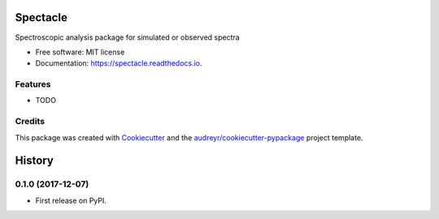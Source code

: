 =========
Spectacle
=========


.. image:: https://img.shields.io/pypi/v/spectacle.svg
        :target: https://pypi.python.org/pypi/spectacle

.. image:: https://img.shields.io/travis/nmearl/spectacle.svg
        :target: https://travis-ci.org/nmearl/spectacle

.. image:: https://readthedocs.org/projects/spectacle/badge/?version=latest
        :target: https://spectacle.readthedocs.io/en/latest/?badge=latest
        :alt: Documentation Status

.. image:: https://pyup.io/repos/github/nmearl/spectacle/shield.svg
     :target: https://pyup.io/repos/github/nmearl/spectacle/
     :alt: Updates


Spectroscopic analysis package for simulated or observed spectra


* Free software: MIT license
* Documentation: https://spectacle.readthedocs.io.


Features
--------

* TODO

Credits
---------

This package was created with Cookiecutter_ and the `audreyr/cookiecutter-pypackage`_ project template.

.. _Cookiecutter: https://github.com/audreyr/cookiecutter
.. _`audreyr/cookiecutter-pypackage`: https://github.com/audreyr/cookiecutter-pypackage



=======
History
=======

0.1.0 (2017-12-07)
------------------

* First release on PyPI.


